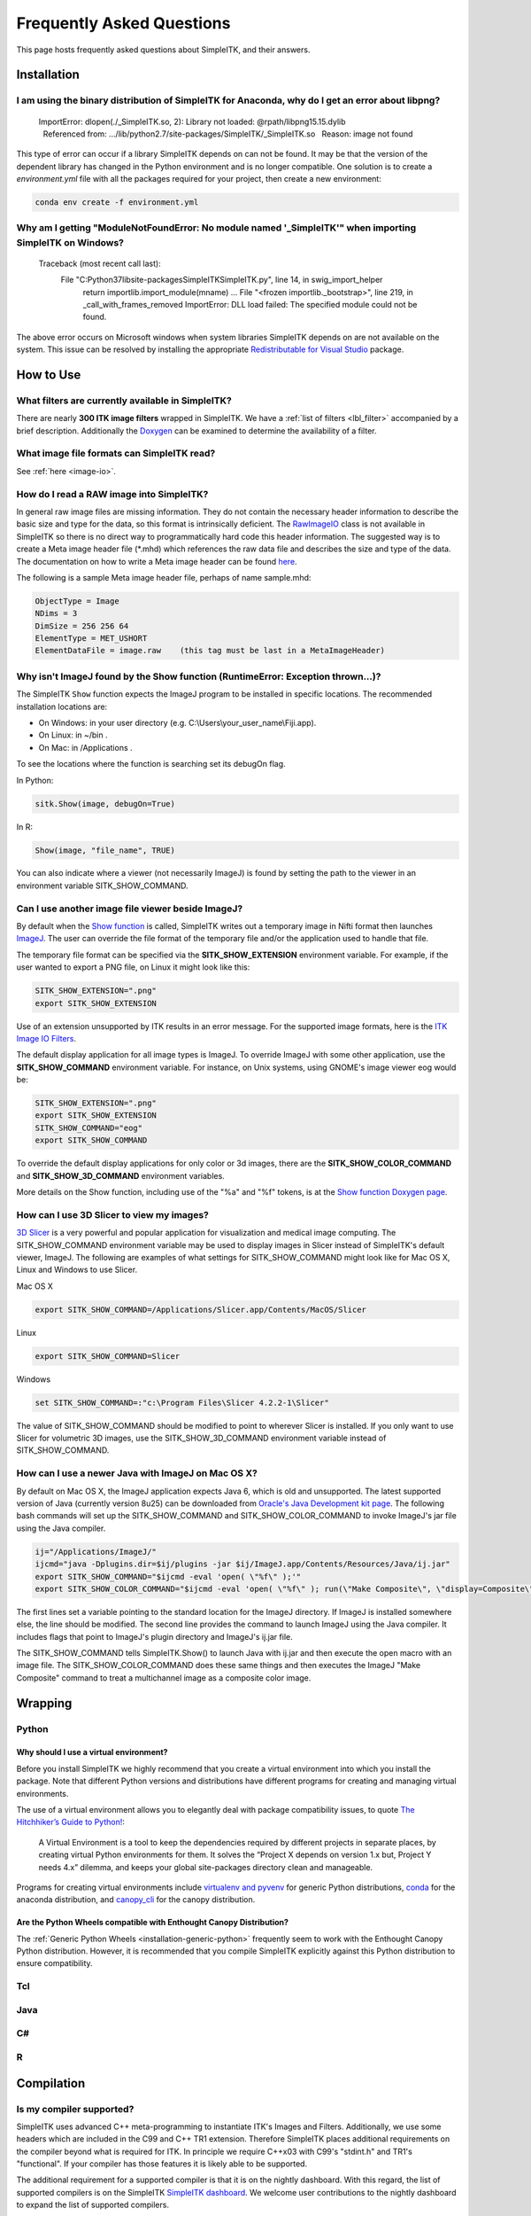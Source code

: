 Frequently Asked Questions
**************************

This page hosts frequently asked questions about SimpleITK, and their
answers.

..
    .. contents:: On this page
        :local:
        :backlinks: none


Installation
============

I am using the binary distribution of SimpleITK for Anaconda, why do I get an error about libpng?
-------------------------------------------------------------------------------------------------

        ImportError: dlopen(./_SimpleITK.so, 2): Library not loaded: @rpath/libpng15.15.dylib
          Referenced from: .../lib/python2.7/site-packages/SimpleITK/_SimpleITK.so
          Reason: image not found

This type of error can occur if a library SimpleITK depends on can
not be found. It may be that the version of the dependent library has
changed in the Python environment and is no longer compatible. One
solution is to create a `environment.yml` file with all the packages
required for your project, then create a new environment:

.. code-block :: bash

  conda env create -f environment.yml

Why am I getting "ModuleNotFoundError: No module named '_SimpleITK'" when importing SimpleITK on Windows?
---------------------------------------------------------------------------------------------------------

        Traceback (most recent call last):
          File "C:\Python37\lib\site-packages\SimpleITK\SimpleITK.py", line 14, in swig_import_helper
            return importlib.import_module(mname)
            ...
            File "<frozen importlib._bootstrap>", line 219, in _call_with_frames_removed
            ImportError: DLL load failed: The specified module could not be found.

The above error occurs on Microsoft windows when system libraries SimpleITK depends on are not available on the system.
This issue can be resolved by installing the appropriate
`Redistributable for Visual Studio <https://www.microsoft.com/en-us/download/details.aspx?id=48145>`__ package.


How to Use
==========

What filters are currently available in SimpleITK?
--------------------------------------------------

There are nearly **300 ITK image filters** wrapped
in SimpleITK. We have a
:ref:`list of filters <lbl_filter>` accompanied by a brief
description. Additionally the
`Doxygen <https://www.itk.org/SimpleITKDoxygen/html/classes.html>`__ can
be examined to determine the availability of a filter.

What image file formats can SimpleITK read?
-------------------------------------------

See :ref:`here <image-io>`.


How do I read a RAW image into SimpleITK?
-----------------------------------------

In general raw image files are missing information. They do not contain
the necessary header information to describe the basic size and type for
the data, so this format is intrinsically deficient. The
`RawImageIO <https://www.itk.org/Doxygen/html/classitk_1_1RawImageIO.html>`__
class is not available in SimpleITK so there is no direct way to
programmatically hard code this header information. The suggested way is
to create a Meta image header file (\*.mhd) which references the raw
data file and describes the size and type of the data. The documentation
on how to write a Meta image header can be found
`here <https://www.itk.org/Wiki/MetaIO/Documentation#Reading_a_Brick-of-Bytes_.28an_N-Dimensional_volume_in_a_single_file.29>`__.

The following is a sample Meta image header file, perhaps of name
sample.mhd:

.. code-block :: bash

        ObjectType = Image
        NDims = 3
        DimSize = 256 256 64
        ElementType = MET_USHORT
        ElementDataFile = image.raw    (this tag must be last in a MetaImageHeader)

.. _lbl_imageJ_not_found:

Why isn't ImageJ found by the Show function (RuntimeError: Exception thrown...)?
---------------------------------------------------------------------------------

The SimpleITK ``Show`` function expects the ImageJ program to be installed in
specific locations. The recommended installation locations are:

- On Windows: in your user directory (e.g. C:\\Users\\your_user_name\\Fiji.app).
- On Linux: in ~/bin .
- On Mac: in /Applications .

To see the locations where the function is searching set its debugOn flag.

In Python:

.. code-block :: python

  sitk.Show(image, debugOn=True)

In R:

.. code-block :: r

  Show(image, "file_name", TRUE)


You can also indicate where a viewer (not necessarily ImageJ) is found by setting
the path to the viewer in an environment variable SITK_SHOW_COMMAND.

Can I use another image file viewer beside ImageJ?
--------------------------------------------------

By default when the `Show
function <https://www.itk.org/SimpleITKDoxygen/html/namespaceitk_1_1simple.html#a7bacfc4685cff93e46d7401865f9579e>`__
is called, SimpleITK writes out a temporary image in Nifti format then
launches `ImageJ <http://rsbweb.nih.gov/ij/index.html>`__. The user can
override the file format of the temporary file and/or the application
used to handle that file.

The temporary file format can be specified via the
**SITK\_SHOW\_EXTENSION** environment variable. For example, if the user
wanted to export a PNG file, on Linux it might look like this:

.. code-block :: bash

        SITK_SHOW_EXTENSION=".png"
        export SITK_SHOW_EXTENSION

Use of an extension unsupported by ITK results in an error message. For
the supported image formats, here is the `ITK Image IO
Filters <https://www.itk.org/Doxygen/html/group__IOFilters.html>`__.

The default display application for all image types is ImageJ. To
override ImageJ with some other application, use the
**SITK\_SHOW\_COMMAND** environment variable. For instance, on Unix
systems, using GNOME's image viewer eog would be:

.. code-block :: bash

        SITK_SHOW_EXTENSION=".png"
        export SITK_SHOW_EXTENSION
        SITK_SHOW_COMMAND="eog"
        export SITK_SHOW_COMMAND

To override the default display applications for only color or 3d
images, there are the **SITK\_SHOW\_COLOR\_COMMAND** and
**SITK\_SHOW\_3D\_COMMAND** environment variables.

More details on the Show function, including use of the "%a" and "%f"
tokens, is at the `Show function Doxygen
page <https://www.itk.org/SimpleITKDoxygen/html/namespaceitk_1_1simple.html#a7bacfc4685cff93e46d7401865f9579e>`__.

How can I use 3D Slicer to view my images?
------------------------------------------

`3D Slicer <https://slicer.org>`__ is a very powerful and popular
application for visualization and medical image computing. The
SITK\_SHOW\_COMMAND environment variable may be used to display images
in Slicer instead of SimpleITK's default viewer, ImageJ. The following
are examples of what settings for SITK\_SHOW\_COMMAND might look like
for Mac OS X, Linux and Windows to use Slicer.

Mac OS X

.. code-block :: bash

        export SITK_SHOW_COMMAND=/Applications/Slicer.app/Contents/MacOS/Slicer

Linux

.. code-block :: bash

        export SITK_SHOW_COMMAND=Slicer

Windows

.. code-block :: bash

        set SITK_SHOW_COMMAND=:"c:\Program Files\Slicer 4.2.2-1\Slicer"

The value of SITK\_SHOW\_COMMAND should be modified to point to wherever
Slicer is installed. If you only want to use Slicer for volumetric 3D
images, use the SITK\_SHOW\_3D\_COMMAND environment variable instead of
SITK\_SHOW\_COMMAND.

How can I use a newer Java with ImageJ on Mac OS X?
---------------------------------------------------

By default on Mac OS X, the ImageJ application expects Java 6, which is
old and unsupported. The latest supported version of Java (currently
version 8u25) can be downloaded from `Oracle's Java Development kit
page <http://www.oracle.com/technetwork/java/javase/downloads/jdk8-downloads-2133151.html>`__.
The following bash commands will set up the SITK\_SHOW\_COMMAND and
SITK\_SHOW\_COLOR\_COMMAND to invoke ImageJ's jar file using the Java
compiler.

.. code-block :: bash

        ij="/Applications/ImageJ/"
        ijcmd="java -Dplugins.dir=$ij/plugins -jar $ij/ImageJ.app/Contents/Resources/Java/ij.jar"
        export SITK_SHOW_COMMAND="$ijcmd -eval 'open( \"%f\" );'"
        export SITK_SHOW_COLOR_COMMAND="$ijcmd -eval 'open( \"%f\" ); run(\"Make Composite\", \"display=Composite\");'"

The first lines set a variable pointing to the standard location for the
ImageJ directory. If ImageJ is installed somewhere else, the line should
be modified. The second line provides the command to launch ImageJ using
the Java compiler. It includes flags that point to ImageJ's plugin
directory and ImageJ's ij.jar file.

The SITK\_SHOW\_COMMAND tells SimpleITK.Show() to launch Java with
ij.jar and then execute the open macro with an image file. The
SITK\_SHOW\_COLOR\_COMMAND does these same things and then executes the
ImageJ "Make Composite" command to treat a multichannel image as a
composite color image.

Wrapping
========

Python
------

.. _FAQ-virtualenv:

Why should I use a virtual environment?
~~~~~~~~~~~~~~~~~~~~~~~~~~~~~~~~~~~~~~~

Before you install SimpleITK we highly recommend that you create a
virtual environment into which you install the package. Note that
different Python versions and distributions have different programs for
creating and managing virtual environments.

The use of a virtual environment allows you to elegantly deal with
package compatibility issues, to quote `The Hitchhiker’s Guide to
Python! <https://docs.python-guide.org/en/latest/>`__:

    A Virtual Environment is a tool to keep the dependencies required by
    different projects in separate places, by creating virtual Python
    environments for them. It solves the “Project X depends on version
    1.x but, Project Y needs 4.x” dilemma, and keeps your global
    site-packages directory clean and manageable.

Programs for creating virtual environments include `virtualenv and
pyvenv <https://packaging.python.org/en/latest/installing/#creating-virtual-environments>`__
for generic Python distributions,
`conda <https://conda.pydata.org/docs/using/envs.html>`__ for the
anaconda distribution, and
`canopy\_cli <https://docs.enthought.com/canopy/configure/canopy-cli.html>`__
for the canopy distribution.

Are the Python Wheels compatible with Enthought Canopy Distribution?
~~~~~~~~~~~~~~~~~~~~~~~~~~~~~~~~~~~~~~~~~~~~~~~~~~~~~~~~~~~~~~~~~~~~

The :ref:`Generic Python Wheels <installation-generic-python>`
frequently seem to work with the Enthought Canopy Python
distribution. However, it is recommended that you compile SimpleITK
explicitly against this Python distribution to ensure compatibility.

Tcl
---

Java
----

C#
--

R
-

Compilation
===========

.. _FAQ-compiler-supported:

Is my compiler supported?
-------------------------

SimpleITK uses advanced C++ meta-programming to instantiate ITK's Images
and Filters. Additionally, we use some headers which are included in the
C99 and C++ TR1 extension. Therefore SimpleITK places additional
requirements on the compiler beyond what is required for ITK. In
principle we require C++x03 with C99's "stdint.h" and TR1's
"functional". If your compiler has those features it is likely able to
be supported.

The additional requirement for a supported compiler is that it is on the
nightly dashboard. With this regard, the list of supported compilers is
on the SimpleITK `SimpleITK
dashboard <https://open.cdash.org/index.php?project=SimpleITK>`__. We
welcome user contributions to the nightly dashboard to expand the list
of supported compilers.

Noted Problems
~~~~~~~~~~~~~~

-  Microsoft compilers before Visual Studio 14 (2015) have had memory
   limitation issues.

Why am I getting a compilation error on OSX?
------------------------------------------------------

With SimpleITK <=0.7 the following error occurred during compilation on
Apple OSX 10.9 Mavericks with **clang 5.0**:

::

         SimpleITK/Code/Common/include/sitkMemberFunctionFactoryBase.h:106:16:  error: no member named 'tr1' in namespace 'std'
         typedef std::tr1::function< MemberFunctionResultType ( ) > FunctionObjectType;
         ~~~~~^

With Xcode 5.0, Apple's distributed version of clang (5.0) changed which
implementation of the C++ Standard Library it uses by default. Previous
versions of clang (4.2 and earlier) used `GNU's
libstdc++ <https://gcc.gnu.org/libstdc++/>`__ , while clang 5.0 now uses
`LLVM's libc++ <https://libcxx.llvm.org>`__. SimpleITK 0.7 and earlier
require certain features from `C++
tr1 <https://en.wikipedia.org/wiki/C%2B%2B_Technical_Report_1>`__ which
are not implemented in LLVM's libc++ but are available in GNU's
libstdc++.

To build SimpleITK <=0.7 with clang 5.0, you can configure the compiler
to use GNU's stdlibc++. This change must be done at the initial
configuration:

.. code-block :: bash

        cmake "-DCMAKE_CXX_FLAGS:STRING=-stdlib=libstdc++" ../SimpleITK/SuperBuild

NOTE: If you already have a build directory which has been partially
configured the contents must be deleted. The above line needs to be done
for an initial configuration in an empty build directory. NOTE: This
work around does not work when with the CMake "Xcode" generator. It is
recommended to just use the default "Unix Makefiles" generator, to build
SimpleITK, and get using SimpleITK, not building it.

The following is a **compatibility table for clang 5.0**. It shows that
the default of libc++ does not work with SimpleITK, while the other
options do. The choice of which standard library to use and which C++
language standard to use are independent.

+---------------------------+------------------+---------------------+
| Clang 5.0 compatibility   | -stdlib=libc++   | -stdlib=libstdc++   |
+===========================+==================+=====================+
| (c++03)                   | FAIL             | OK                  |
+---------------------------+------------------+---------------------+
| -std=c++11                | OK (>=0.8)       | OK                  |
+---------------------------+------------------+---------------------+

For SimpleITK >=0.8, support for the tr1 features migrated to C++11 has
been improved with better feature detection, and the necessary flags are
now automatically added. LLVM's libc++ will now work if compiling with
the C++11 standard by adding the flag "-std=c++11" in the initial
configuration.

To further complicate dependencies and interactions, some downloadable
languages such as Java, or R, may be compiled against GNU's libstdc++.
This may cause a conflict in the types used in the interface resulting
in compilation errors while wrapping the language.

Why does the Superbuild fail compiling PCRE on Mac OS X?
--------------------------------------------------------

If the Xcode command line tools are not properly set up on OS X, PCRE
could fail to build in the Superbuild process with messages such as:

::

 checking whether we are cross compiling... configure: error: in `/your/build/path/SimpleITK/PCRE-prefix/src/PCRE-build':
 configure: error: cannot run C compiled programs.
 If you meant to cross compile, use `--host'.
 See `config.log' for more details
 [10/13] Performing build step for 'PCRE'

To install the command line developer tools enter the following:


.. code-block :: bash

   xcode-select --install

To reset the default command line tools path:

.. code-block :: bash

   xcode-select --reset

Do I need to download an option package for TR1 support?
--------------------------------------------------------

Visual Studio 2008 requires an additional download for TR1 support. This
support is best provided with the Service Pack 1. There is a separate
TR1 feature pack which can be downloaded, but it is no longer
recommended since Service Pack 1 includes TR1 and numerous bug and
performance improvements.


What Configurations on Windows are Supported For Building?
----------------------------------------------------------

We recommend to use Microsoft Visual Studio 14 (2015) or newer to
compile SimpleITK.


Where is the Test Data?
-----------------------

The testing data is not stored in the SimpleITK repository or as part of
the source code. It is mirrored on several data repositories on the web.

If you have obtained the source code from the git repository, it should
be downloaded as part of the build process via the CMake `ExternalData
<https://cmake.org/cmake/help/v3.10/module/ExternalData.html>`__ module.

You can download a tar-ball of the "SimpleITKData" for
a release from the `GitHub Assets
<https://github.com/SimpleITK/SimpleITK/releases>`__, which contains the
external data. It should populate the .ExternalData subdirectory of the
SimpleITK source code directory when extracted.

Why is CMake unable to download ExternalData?
---------------------------------------------

When compiling SimpleITK you may get and error like the following:

::

 Object MD5=2e115fe26e435e33b0d5c022e4490567 not found at:
  https://placid.nlm.nih.gov/api/rest?method=midas.bitstream.download&checksum=2e115fe26e435e33b0d5c022e4490567&algorithm=MD5 ("Unsupported protocol")
  https://simpleitk.github.io/SimpleITKExternalData/MD5/2e115fe26e435e33b0d5c022e4490567 ("Unsupported protocol")
  https://midas3.kitware.com/midas/api/rest?method=midas.bitstream.download&checksum=2e115fe26e435e33b0d5c022e4490567&algorithm=MD5 ("Unsupported protocol")
  https://insightsoftwareconsortium.github.io/ITKTestingData/MD5/2e115fe26e435e33b0d5c022e4490567 ("Unsupported protocol")
  https://itk.org/files/ExternalData/MD5/2e115fe26e435e33b0d5c022e4490567 ("Unsupported protocol")

This indicates that CMake was not compiles with SSL support. The
"Unsupported protocol" message indicate that CMake can not communicate
via "https".

The solution is to use a compiled version of CMake which supports SSL.
If you compile CMake yourself, simply reconfigure CMake with the
"CMAKE\_USE\_OPENSSL" option enabled.
